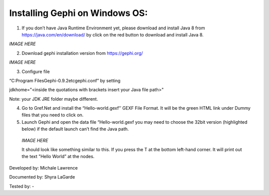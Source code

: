 Installing Gephi on Windows OS:
=============

1. If you don’t have Java Runtime Environment yet, please download and install Java 8 from https://java.com/en/download/ by click on the red button to download and install Java 8. 

*IMAGE HERE*

2. Download gephi installation version from https://gephi.org/

*IMAGE HERE*

3. Configure file 

“C:\Program Files\Gephi-0.9.2\etc\gephi.conf” by setting 

jdkhome="<inside the quotations with brackets insert your Java file path>" 

Note: your JDK JRE folder maybe different. 

4. Go to Gref.Net and install the “Hello-world.gexf’’ GEXF File Format. It will be the green HTML link  under Dummy files that you need to click on.

5.	Launch Gephi and open the data file “Hello-world.gexf you may need to choose the 32bit version (highlighted below) if the default launch can’t find the Java path.
   
    *IMAGE HERE*
    
    It should look like something similar to this. If you press the T at the bottom left-hand corner. It will print out the text "Hello World” at the nodes.



Developed by: Michale Lawrence 

Documented by: Shyra LaGarde

Tested by: -
